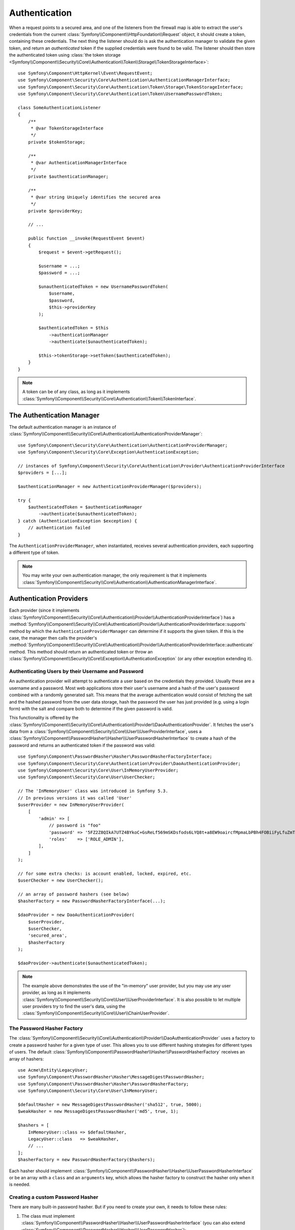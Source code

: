 .. index::
   single: Security, Authentication

Authentication
==============

When a request points to a secured area, and one of the listeners from the
firewall map is able to extract the user's credentials from the current
:class:`Symfony\\Component\\HttpFoundation\\Request` object, it should create
a token, containing these credentials. The next thing the listener should
do is ask the authentication manager to validate the given token, and return
an *authenticated* token if the supplied credentials were found to be valid.
The listener should then store the authenticated token using
:class:`the token storage <Symfony\\Component\\Security\\Core\\Authentication\\Token\\Storage\\TokenStorageInterface>`::

    use Symfony\Component\HttpKernel\Event\RequestEvent;
    use Symfony\Component\Security\Core\Authentication\AuthenticationManagerInterface;
    use Symfony\Component\Security\Core\Authentication\Token\Storage\TokenStorageInterface;
    use Symfony\Component\Security\Core\Authentication\Token\UsernamePasswordToken;

    class SomeAuthenticationListener
    {
        /**
         * @var TokenStorageInterface
         */
        private $tokenStorage;

        /**
         * @var AuthenticationManagerInterface
         */
        private $authenticationManager;

        /**
         * @var string Uniquely identifies the secured area
         */
        private $providerKey;

        // ...

        public function __invoke(RequestEvent $event)
        {
            $request = $event->getRequest();

            $username = ...;
            $password = ...;

            $unauthenticatedToken = new UsernamePasswordToken(
                $username,
                $password,
                $this->providerKey
            );

            $authenticatedToken = $this
                ->authenticationManager
                ->authenticate($unauthenticatedToken);

            $this->tokenStorage->setToken($authenticatedToken);
        }
    }

.. note::

    A token can be of any class, as long as it implements
    :class:`Symfony\\Component\\Security\\Core\\Authentication\\Token\\TokenInterface`.

The Authentication Manager
--------------------------

The default authentication manager is an instance of
:class:`Symfony\\Component\\Security\\Core\\Authentication\\AuthenticationProviderManager`::

    use Symfony\Component\Security\Core\Authentication\AuthenticationProviderManager;
    use Symfony\Component\Security\Core\Exception\AuthenticationException;

    // instances of Symfony\Component\Security\Core\Authentication\Provider\AuthenticationProviderInterface
    $providers = [...];

    $authenticationManager = new AuthenticationProviderManager($providers);

    try {
        $authenticatedToken = $authenticationManager
            ->authenticate($unauthenticatedToken);
    } catch (AuthenticationException $exception) {
        // authentication failed
    }

The ``AuthenticationProviderManager``, when instantiated, receives several
authentication providers, each supporting a different type of token.

.. note::

    You may write your own authentication manager, the only requirement is that
    it implements :class:`Symfony\\Component\\Security\\Core\\Authentication\\AuthenticationManagerInterface`.

.. _authentication_providers:

Authentication Providers
------------------------

Each provider (since it implements
:class:`Symfony\\Component\\Security\\Core\\Authentication\\Provider\\AuthenticationProviderInterface`)
has a :method:`Symfony\\Component\\Security\\Core\\Authentication\\Provider\\AuthenticationProviderInterface::supports` method
by which the ``AuthenticationProviderManager``
can determine if it supports the given token. If this is the case, the
manager then calls the provider's :method:`Symfony\\Component\\Security\\Core\\Authentication\\Provider\\AuthenticationProviderInterface::authenticate` method.
This method should return an authenticated token or throw an
:class:`Symfony\\Component\\Security\\Core\\Exception\\AuthenticationException`
(or any other exception extending it).

Authenticating Users by their Username and Password
~~~~~~~~~~~~~~~~~~~~~~~~~~~~~~~~~~~~~~~~~~~~~~~~~~~

An authentication provider will attempt to authenticate a user based on
the credentials they provided. Usually these are a username and a password.
Most web applications store their user's username and a hash of the user's
password combined with a randomly generated salt. This means that the average
authentication would consist of fetching the salt and the hashed password
from the user data storage, hash the password the user has just provided
(e.g. using a login form) with the salt and compare both to determine if
the given password is valid.

This functionality is offered by the :class:`Symfony\\Component\\Security\\Core\\Authentication\\Provider\\DaoAuthenticationProvider`.
It fetches the user's data from a :class:`Symfony\\Component\\Security\\Core\\User\\UserProviderInterface`,
uses a :class:`Symfony\\Component\\PasswordHasher\\Hasher\\UserPasswordHasherInterface`
to create a hash of the password and returns an authenticated token if the
password was valid::

    use Symfony\Component\PasswordHasher\Hasher\PasswordHasherFactoryInterface;
    use Symfony\Component\Security\Core\Authentication\Provider\DaoAuthenticationProvider;
    use Symfony\Component\Security\Core\User\InMemoryUserProvider;
    use Symfony\Component\Security\Core\User\UserChecker;

    // The 'InMemoryUser' class was introduced in Symfony 5.3.
    // In previous versions it was called 'User'
    $userProvider = new InMemoryUserProvider(
        [
            'admin' => [
                // password is "foo"
                'password' => '5FZ2Z8QIkA7UTZ4BYkoC+GsReLf569mSKDsfods6LYQ8t+a8EW9oaircfMpmaLbPBh4FOBiiFyLfuZmTSUwzZg==',
                'roles'    => ['ROLE_ADMIN'],
            ],
        ]
    );

    // for some extra checks: is account enabled, locked, expired, etc.
    $userChecker = new UserChecker();

    // an array of password hashers (see below)
    $hasherFactory = new PasswordHasherFactoryInterface(...);

    $daoProvider = new DaoAuthenticationProvider(
        $userProvider,
        $userChecker,
        'secured_area',
        $hasherFactory
    );

    $daoProvider->authenticate($unauthenticatedToken);

.. note::

    The example above demonstrates the use of the "in-memory" user provider,
    but you may use any user provider, as long as it implements
    :class:`Symfony\\Component\\Security\\Core\\User\\UserProviderInterface`.
    It is also possible to let multiple user providers try to find the user's
    data, using the :class:`Symfony\\Component\\Security\\Core\\User\\ChainUserProvider`.

.. _the-password-encoder-factory:

The Password Hasher Factory
~~~~~~~~~~~~~~~~~~~~~~~~~~~

The :class:`Symfony\\Component\\Security\\Core\\Authentication\\Provider\\DaoAuthenticationProvider`
uses a factory to create a password hasher for a given type of user. This allows
you to use different hashing strategies for different types of users.
The default :class:`Symfony\\Component\\PasswordHasher\\Hasher\\PasswordHasherFactory`
receives an array of hashers::

    use Acme\Entity\LegacyUser;
    use Symfony\Component\PasswordHasher\Hasher\MessageDigestPasswordHasher;
    use Symfony\Component\PasswordHasher\Hasher\PasswordHasherFactory;
    use Symfony\Component\Security\Core\User\InMemoryUser;

    $defaultHasher = new MessageDigestPasswordHasher('sha512', true, 5000);
    $weakHasher = new MessageDigestPasswordHasher('md5', true, 1);

    $hashers = [
        InMemoryUser::class => $defaultHasher,
        LegacyUser::class   => $weakHasher,
        // ...
    ];
    $hasherFactory = new PasswordHasherFactory($hashers);

Each hasher should implement :class:`Symfony\\Component\\PasswordHasher\\Hasher\\UserPasswordHasherInterface`
or be an array with a ``class`` and an ``arguments`` key, which allows the
hasher factory to construct the hasher only when it is needed.

.. _creating-a-custom-password-encoder:

Creating a custom Password Hasher
~~~~~~~~~~~~~~~~~~~~~~~~~~~~~~~~~

There are many built-in password hasher. But if you need to create your
own, it needs to follow these rules:

#. The class must implement :class:`Symfony\\Component\\PasswordHasher\\Hasher\\UserPasswordHasherInterface`
   (you can also extend :class:`Symfony\\Component\\PasswordHasher\\Hasher\\UserPasswordHasher`);

#. The implementations of
   :method:`Symfony\\Component\\PasswordHasher\\Hasher\\UserPasswordHasherInterface::hashPassword`
   and
   :method:`Symfony\\Component\\PasswordHasher\\Hasher\\UserPasswordHasherInterface::isPasswordValid`
   must first of all make sure the password is not too long, i.e. the password length is no longer
   than 4096 characters. This is for security reasons (see `CVE-2013-5750`_), and you can use the
   :method:`Symfony\\Component\\PasswordHasher\\Hasher\\CheckPasswordLengthTrait::isPasswordTooLong`
   method for this check::

       use Symfony\Component\PasswordHasher\Hasher\CheckPasswordLengthTrait;
       use Symfony\Component\PasswordHasher\Hasher\UserPasswordHasher;
       use Symfony\Component\Security\Core\Exception\BadCredentialsException;

       class FoobarHasher extends UserPasswordHasher
       {
           use CheckPasswordLengthTrait;

           public function hashPassword(UserInterface $user, string $plainPassword): string
           {
               if ($this->isPasswordTooLong($user->getPassword())) {
                   throw new BadCredentialsException('Invalid password.');
               }

               // ...
           }

           public function isPasswordValid(UserInterface $user, string $plainPassword)
           {
               if ($this->isPasswordTooLong($user->getPassword())) {
                   return false;
               }

               // ...
           }
       }

.. _using-password-encoders:

Using Password Hashers
~~~~~~~~~~~~~~~~~~~~~~

When the :method:`Symfony\\Component\\PasswordHasher\\Hasher\\PasswordHasherFactory::getPasswordHasher`
method of the password hasher factory is called with the user object as
its first argument, it will return a hasher of type :class:`Symfony\\Component\\PasswordHasher\\PasswordHasherInterface`
which should be used to hash this user's password::

    // a Acme\Entity\LegacyUser instance
    $user = ...;

    // the password that was submitted, e.g. when registering
    $plainPassword = ...;

    $hasher = $hasherFactory->getPasswordHasher($user);

    // returns $weakHasher (see above)
    $hashedPassword = $hasher->hashPassword($user, $plainPassword);

    $user->setPassword($hashedPassword);

    // ... save the user

Now, when you want to check if the submitted password (e.g. when trying to log
in) is correct, you can use::

    // fetch the Acme\Entity\LegacyUser
    $user = ...;

    // the submitted password, e.g. from the login form
    $plainPassword = ...;

    $validPassword = $hasher->isPasswordValid($user, $plainPassword);

Authentication Events
---------------------

The security component provides the following authentication events:

===============================  ======================================================================== ==============================================================================
Name                             Event Constant                                                           Argument Passed to the Listener
===============================  ======================================================================== ==============================================================================
security.authentication.success  ``AuthenticationEvents::AUTHENTICATION_SUCCESS``                         :class:`Symfony\\Component\\Security\\Core\\Event\\AuthenticationSuccessEvent`
security.authentication.failure  ``AuthenticationEvents::AUTHENTICATION_FAILURE``                         :class:`Symfony\\Component\\Security\\Core\\Event\\AuthenticationFailureEvent`
security.interactive_login       ``SecurityEvents::INTERACTIVE_LOGIN``                                    :class:`Symfony\\Component\\Security\\Http\\Event\\InteractiveLoginEvent`
security.switch_user             ``SecurityEvents::SWITCH_USER``                                          :class:`Symfony\\Component\\Security\\Http\\Event\\SwitchUserEvent`
security.logout_on_change        ``Symfony\Component\Security\Http\Event\DeauthenticatedEvent::class``    :class:`Symfony\\Component\\Security\\Http\\Event\\DeauthenticatedEvent`
===============================  ======================================================================== ==============================================================================

Authentication Success and Failure Events
~~~~~~~~~~~~~~~~~~~~~~~~~~~~~~~~~~~~~~~~~

When a provider authenticates the user, a ``security.authentication.success``
event is dispatched. But beware - this event may fire, for example, on *every*
request if you have session-based authentication, if ``always_authenticate_before_granting``
is enabled or if the token is not authenticated before AccessListener is invoked.
See ``security.interactive_login`` below if you need to do something when a user *actually* logs in.

.. deprecated:: 5.4

    The ``always_authenticate_before_granting`` option was deprecated in
    Symfony 5.4 and it will be removed in Symfony 6.0.

When a provider attempts authentication but fails (i.e. throws an ``AuthenticationException``),
a ``security.authentication.failure`` event is dispatched. You could listen on
the ``security.authentication.failure`` event, for example, in order to log
failed login attempts.

Security Events
~~~~~~~~~~~~~~~

The ``security.interactive_login`` event is triggered after a user has actively
logged into your website.  It is important to distinguish this action from
non-interactive authentication methods, such as:

* authentication based on your session.
* authentication using a HTTP basic header.

You could listen on the ``security.interactive_login`` event, for example, in
order to give your user a welcome flash message every time they log in.

The ``security.switch_user`` event is triggered every time you activate
the ``switch_user`` firewall listener.

The ``Symfony\Component\Security\Http\Event\DeauthenticatedEvent`` event is triggered when a token has been deauthenticated
because of a user change. It can help you perform clean-up tasks.

.. seealso::

    For more information on switching users, see
    :doc:`/security/impersonating_user`.

.. _`CVE-2013-5750`: https://symfony.com/blog/cve-2013-5750-security-issue-in-fosuserbundle-login-form
